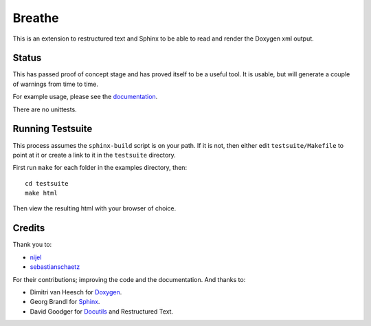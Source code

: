 Breathe
=======

This is an extension to restructured text and Sphinx to be able to read and
render the Doxygen xml output.

Status
------

This has passed proof of concept stage and has proved itself to be a useful
tool. It is usable, but will generate a couple of warnings from time to time.

For example usage, please see the `documentation
<http://michaeljones.github.com/breathe>`_.

There are no unittests.

Running Testsuite
-----------------

This process assumes the ``sphinx-build`` script is on your path. If it is not,
then either edit ``testsuite/Makefile`` to point at it or create a link to it in
the ``testsuite`` directory.

First run ``make`` for each folder in the examples directory, then::

   cd testsuite
   make html

Then view the resulting html with your browser of choice.


Credits
-------

Thank you to:

- `nijel <http://github.com/nijel>`_
- `sebastianschaetz <http://github.com/sebastianschaetz>`_

For their contributions; improving the code and the documentation. And thanks to:

- Dimitri van Heesch for `Doxygen <http://www.stack.nl/~dimitri/doxygen/>`_.
- Georg Brandl for `Sphinx <http://sphinx.pocoo.org>`_.
- David Goodger for `Docutils <http://docutils.sourceforge.net/>`_ and Restructured Text. 


